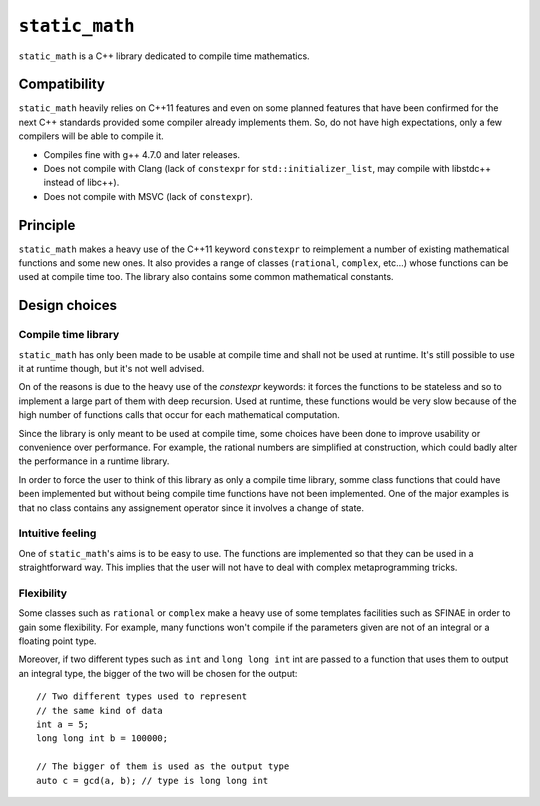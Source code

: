 ``static_math``
###############

``static_math`` is a C++ library dedicated to compile time mathematics.

Compatibility
=============

``static_math`` heavily relies on C++11 features and even on some planned features
that have been confirmed for the next C++ standards provided some compiler already
implements them. So, do not have high expectations, only a few compilers will be
able to compile it.

* Compiles fine with g++ 4.7.0 and later releases.
* Does not compile with Clang (lack of ``constexpr`` for ``std::initializer_list``,
  may compile with libstdc++ instead of libc++).
* Does not compile with MSVC (lack of ``constexpr``).

Principle
=========

``static_math`` makes a heavy use of the C++11 keyword ``constexpr`` to reimplement
a number of existing mathematical functions and some new ones. It also provides
a range of classes (``rational``, ``complex``, etc...) whose functions can be used
at compile time too. The library also contains some common mathematical constants.

Design choices
==============

Compile time library
--------------------

``static_math`` has only been made to be usable at compile time and shall not be
used at runtime. It's still possible to use it at runtime though, but it's not
well advised.

On of the reasons is due to the heavy use of the `constexpr` keywords: it forces
the functions to be stateless and so to implement a large part of them with deep
recursion. Used at runtime, these functions would be very slow because of the high
number of functions calls that occur for each mathematical computation.

Since the library is only meant to be used at compile time, some choices have
been done to improve usability or convenience over performance. For example, the
rational numbers are simplified at construction, which could badly alter the
performance in a runtime library.

In order to force the user to think of this library as only a compile time library,
somme class functions that could have been implemented but without being compile
time functions have not been implemented. One of the major examples is that no
class contains any assignement operator since it involves a change of state.

Intuitive feeling
-----------------

One of ``static_math``'s aims is to be easy to use. The functions are implemented
so that they can be used in a straightforward way. This implies that the user will
not have to deal with complex metaprogramming tricks.

Flexibility
-----------

Some classes such as ``rational`` or ``complex`` make a heavy use of some templates
facilities such as SFINAE in order to gain some flexibility. For example, many
functions won't compile if the parameters given are not of an integral or a
floating point type.

Moreover, if two different types such as ``int`` and ``long long int`` int are passed
to a function that uses them to output an integral type, the bigger of the two
will be chosen for the output::
		
		// Two different types used to represent
		// the same kind of data
		int a = 5;
		long long int b = 100000;
		
		// The bigger of them is used as the output type
		auto c = gcd(a, b); // type is long long int
